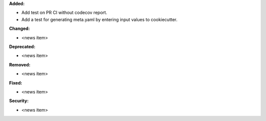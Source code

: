 **Added:**

* Add test on PR CI without codecov report.
* Add a test for generating meta.yaml by entering input values to cookiecutter.

**Changed:**

* <news item>

**Deprecated:**

* <news item>

**Removed:**

* <news item>

**Fixed:**

* <news item>

**Security:**

* <news item>
